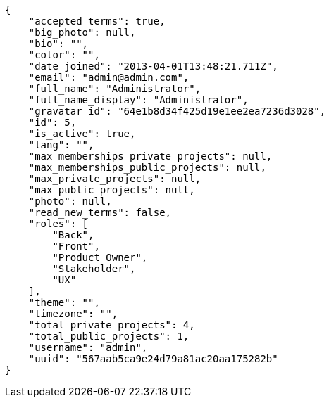 [source,json]
----
{
    "accepted_terms": true,
    "big_photo": null,
    "bio": "",
    "color": "",
    "date_joined": "2013-04-01T13:48:21.711Z",
    "email": "admin@admin.com",
    "full_name": "Administrator",
    "full_name_display": "Administrator",
    "gravatar_id": "64e1b8d34f425d19e1ee2ea7236d3028",
    "id": 5,
    "is_active": true,
    "lang": "",
    "max_memberships_private_projects": null,
    "max_memberships_public_projects": null,
    "max_private_projects": null,
    "max_public_projects": null,
    "photo": null,
    "read_new_terms": false,
    "roles": [
        "Back",
        "Front",
        "Product Owner",
        "Stakeholder",
        "UX"
    ],
    "theme": "",
    "timezone": "",
    "total_private_projects": 4,
    "total_public_projects": 1,
    "username": "admin",
    "uuid": "567aab5ca9e24d79a81ac20aa175282b"
}
----
